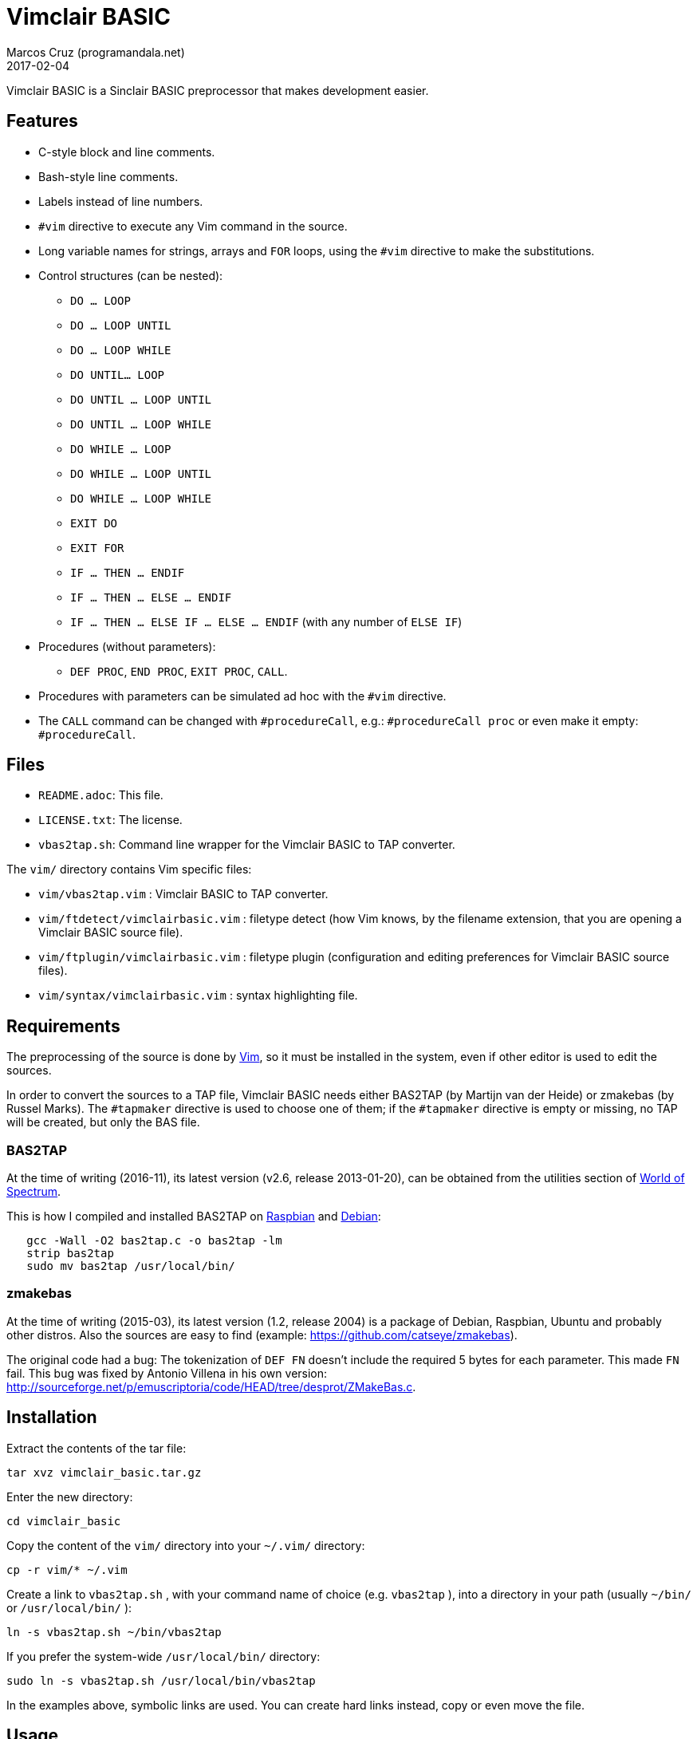 = Vimclair BASIC
:author: Marcos Cruz (programandala.net)
:revdate: 2017-02-04

// http://programandala.net/en.program.vimclair_basic.html[Vimclair BASIC],

Vimclair BASIC is a Sinclair BASIC preprocessor that makes development
easier.


== Features

* C-style block and line comments.
* Bash-style line comments.
* Labels instead of line numbers.
* `#vim` directive to execute any Vim command in the source.
* Long variable names for strings, arrays and `FOR` loops, using the
  `#vim` directive to make the substitutions.
* Control structures (can be nested):
  ** `DO ... LOOP`
  ** `DO ... LOOP UNTIL`
  ** `DO ... LOOP WHILE`
  ** `DO UNTIL... LOOP`
  ** `DO UNTIL ... LOOP UNTIL`
  ** `DO UNTIL ... LOOP WHILE`
  ** `DO WHILE ... LOOP`
  ** `DO WHILE ... LOOP UNTIL`
  ** `DO WHILE ... LOOP WHILE`
  ** `EXIT DO`
  ** `EXIT FOR`
  ** `IF ... THEN ... ENDIF`
  ** `IF ... THEN ... ELSE ... ENDIF`
  ** `IF ... THEN ... ELSE IF ... ELSE ... ENDIF` (with any number of
    `ELSE IF`)
* Procedures (without parameters):
  ** `DEF PROC`, `END PROC`, `EXIT PROC`, `CALL`.
* Procedures with parameters can be simulated ad hoc with the `#vim`
  directive.
* The `CALL` command can be changed with `#procedureCall`, e.g.:
  `#procedureCall proc` or even make it empty: `#procedureCall`.

== Files

- `README.adoc`: This file.
- `LICENSE.txt`: The license.
- `vbas2tap.sh`: Command line wrapper for the Vimclair BASIC to TAP
  converter.

The `vim/` directory contains Vim specific files:

- `vim/vbas2tap.vim` : Vimclair BASIC to TAP converter.
- `vim/ftdetect/vimclairbasic.vim` : filetype detect (how Vim knows, by the
  filename extension, that you are opening a Vimclair BASIC source file).
- `vim/ftplugin/vimclairbasic.vim` : filetype plugin (configuration and
  editing preferences for Vimclair BASIC source files).
- `vim/syntax/vimclairbasic.vim` : syntax highlighting file.

== Requirements

The preprocessing of the source is done by http://vim.org[Vim], so it
must be installed in the system, even if other editor is used to edit
the sources.

In order to convert the sources to a TAP file, Vimclair BASIC needs
either BAS2TAP (by Martijn van der Heide) or zmakebas (by Russel
Marks).  The `#tapmaker` directive is used to choose one of them; if
the `#tapmaker` directive is empty or missing, no TAP will be created,
but only the BAS file.

=== BAS2TAP

At the time of writing (2016-11), its latest version (v2.6, release
2013-01-20), can be obtained from the utilities section of
http://www.worldofspectrum.org/[World of Spectrum].

This is how I compiled and installed BAS2TAP on
http://raspbian.org[Raspbian] and http://debian.org[Debian]:

----
   gcc -Wall -O2 bas2tap.c -o bas2tap -lm
   strip bas2tap
   sudo mv bas2tap /usr/local/bin/
----

=== zmakebas

At the time of writing (2015-03), its latest version (1.2,
release 2004) is a package of Debian, Raspbian, Ubuntu and
probably other distros.  Also the sources are easy to find
(example: https://github.com/catseye/zmakebas).

The original code had a bug: The tokenization of `DEF FN` doesn't
include the required 5 bytes for each parameter. This made `FN` fail.
This bug was fixed by Antonio Villena in his own version:
<http://sourceforge.net/p/emuscriptoria/code/HEAD/tree/desprot/ZMakeBas.c>.

== Installation

Extract the contents of the tar file:

----
tar xvz vimclair_basic.tar.gz
----

Enter the new directory:

----
cd vimclair_basic
----

Copy the content of the `vim/` directory into your `~/.vim/`
directory:

----
cp -r vim/* ~/.vim
----

Create a link to `vbas2tap.sh` , with your command name of choice
(e.g. `vbas2tap` ), into a directory in your path (usually
`~/bin/` or `/usr/local/bin/` ):

----
ln -s vbas2tap.sh ~/bin/vbas2tap
----

If you prefer the system-wide `/usr/local/bin/` directory:

----
sudo ln -s vbas2tap.sh /usr/local/bin/vbas2tap
----

In the examples above, symbolic links are used. You can create hard links
instead, copy or even move the file.

== Usage ==

Vimclair BASIC source files use the VBAS filename extension by default, but
you can change it in `~/.vim/ftdetect/vimclairbasic.vim`.

Whenever you open a Vimclair BASIC program with Vim, the proper syntax
highlighting will be selected, and the normal-mode key map `.tap`
(defined in `vim/ftplugin/vimclairbasic.vim` ) will convert your
source to a TAP file.

You can use also the command line converter from your OS shell:

----
vbas2tap program.vbas
----


